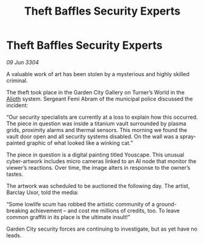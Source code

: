 :PROPERTIES:
:ID:       ec7f6e2c-2786-4606-9502-54fb0d792ab3
:END:
#+title: Theft Baffles Security Experts
#+filetags: :3304:galnet:

* Theft Baffles Security Experts

/09 Jun 3304/

A valuable work of art has been stolen by a mysterious and highly skilled criminal. 

The theft took place in the Garden City Gallery on Turner’s World in the [[id:5c4e0227-24c0-4696-b2e1-5ba9fe0308f5][Alioth]] system. Sergeant Femi Abram of the municipal police discussed the incident: 

“Our security specialists are currently at a loss to explain how this occurred. The piece in question was inside a titanium vault surrounded by plasma grids, proximity alarms and thermal sensors. This morning we found the vault door open and all security systems disabled. On the wall was a spray-painted graphic of what looked like a winking cat.” 

The piece in question is a digital painting titled Youscape. This unusual cyber-artwork includes micro cameras linked to an AI node that monitor the viewer’s reactions. Over time, the image alters in response to the owner’s tastes. 

The artwork was scheduled to be auctioned the following day. The artist, Barclay Uxor, told the media: 

“Some lowlife scum has robbed the artistic community of a ground-breaking achievement – and cost me millions of credits, too. To leave common graffiti in its place is the ultimate insult!” 

Garden City security forces are continuing to investigate, but as yet have no leads.
